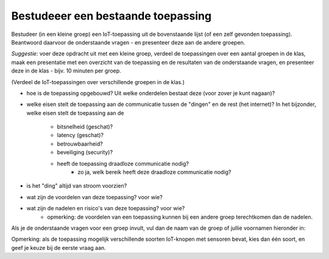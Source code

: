 Bestudeeer een bestaande toepassing
===================================

Bestudeer (in een kleine groep) een IoT-toepassing uit de bovenstaande lijst (of een zelf gevonden toepassing).
Beantwoord daarvoor de onderstaande vragen - en presenteer deze aan de andere groepen.

*Suggestie*: voer deze opdracht uit met een kleine groep,
verdeel de toepassingen over een aantal groepen in de klas,
maak een presentatie met een overzicht van de toepassing en de resultaten van de onderstaande vragen,
en presenteer deze in de klas - bijv. 10 minuten per groep.

.. shortanswer:: h1-sa-presentatie

  Vul hier de link (URL) in naar je presentatie.


(Verdeel de IoT-toepassingen over verschillende groepen in de klas.)

* hoe is de toepassing opgebouwd?
  Uit welke onderdelen bestaat deze (voor zover je kunt nagaan)?
* welke eisen stelt de toepassing aan de communicatie tussen de "dingen" en de rest (het internet)?
  In het bijzonder, welke eisen stelt de toepassing aan de

    * bitsnelheid (geschat)?
    * latency (geschat)?
    * betrouwbaarheid?
    * beveiliging (security)?
    * heeft de toepassing draadloze communicatie nodig?
           * zo ja, welk bereik heeft deze draadloze communicatie nodig?

* is het "ding" altijd van stroom voorzien?
* wat zijn de voordelen van deze toepassing? voor wie?
* wat zijn de nadelen en risico's van deze toepassing? voor wie?
    * opmerking: de voordelen van een toepassing kunnen bij een andere groep terechtkomen dan de nadelen.

Als je de onderstaande vragen voor een groep invult,
vul dan de naam van de groep of jullie voornamen hieronder in:

.. shortanswer:: h1-sa-groep

  Vul hier de naam van de groep(sleden) in

Opmerking: als de toepassing mogelijk verschillende soorten IoT-knopen met sensoren bevat,
kies dan één soort, en geef je keuze bij de eerste vraag aan.

.. shortanswer:: h1-sa-10

  Welke gegevens kan/moet een IoT-knoop (IoT-device) in deze oplossing versturen naar de toepassing?

.. shortanswer:: h1-sa-11

  Druk deze gegevens zo mogelijk in getallen uit: bereik (minimum, maximum),
  precisie (bijvoorbeeld aantal significante cijfers)?

.. shortanswer:: h1-sa-12

  Hoe vaak moeten deze gegevens verstuurd worden?
  (Hint: hoe vaak veranderen de gegevens; hoe vaak heb je ze nodig voor een beslissing?)

.. shortanswer:: h1-sa-13

    Geef een toelichting bij het bovenstaande antwoord.

..  poll:: h1-poll-14
    :allowcomment:
    :option_1: Niet zo erg - als het niet te vaak gebeurt; het volgende bericht maakt dit goed.
    :option_2: Elk bericht is belangrijk, desnoods moet het opnieuw verzonden worden.
    :option_3: Anders

    Hoe betrouwbaar moet de communicatie zijn?
    Hoe erg is het als er een bericht gemist wordt?

.. shortanswer:: h1-sa-15

    Geef een toelichting bij het bovenstaande antwoord.

.. shortanswer:: h1-sa-16

   Hoe real-time moet de verwerking zijn? Met andere woorden:
   als een input (sensorwaarde) verandert, hoe snel moet
   deze verandering dan door het slimme systeem verwerkt zijn tot een reactie in een output (actuator)?
   (Voorbeeld: als je een schakelaar van een slimme verlichting thuis bedient,
   verwacht je binnen een halve seconde een reactie van de lamp(en).


.. poll:: h1-poll-17
   :allowcomment:
   :option_1: De communicatie hoeft niet veilig te zijn.
   :option_2: De communicatie mag publiek zijn, maar mag niet door derden aangepast kunnen worden.
   :option_3: De communicatie mag niet zichtbaar of manipuleerbaar zijn voor derden zichtbaar.
   :option_4: Anders

   Hoe veilig moet de communicatie zijn?

.. ..shortanswer:: h1-sa-18

   Geef een toelichting bij het bovenstaande antwoord.

.. poll:: h1-sa-19
   :option_1: Er is geen privacy-issue
   :option_2: Er zijn eenvoudige privacy-issues
   :option_3: Privacy is een essentieel onderdeel
   :option_4: Anders

   Is de privacy van de oplossing van belang?
   (Kunnen de gegevens die de IoT-knoop verstuurt aan een persoon of aan een kleine groep personen gelinkt worden?)

.. ..shortanswer:: h1-sa-20

   Is de IoT-knoop voorzien van een netvoeding of van een batterij?
   Beschrijf kort waarom.

.. shortanswer:: h1-sa-21

   Welke diensten "in the cloud" zou je kunnen gebruiken voor een slimme oplossing?

.. shortanswer:: h1-sa-22

   Wat zijn de belangrijkste voordelen van de slimme oplossing, en voor wie?

.. shortanswer:: h1-sa-23

   Wat zijn de belangrijkste nadelen van de slimme oplossing, en voor wie?
